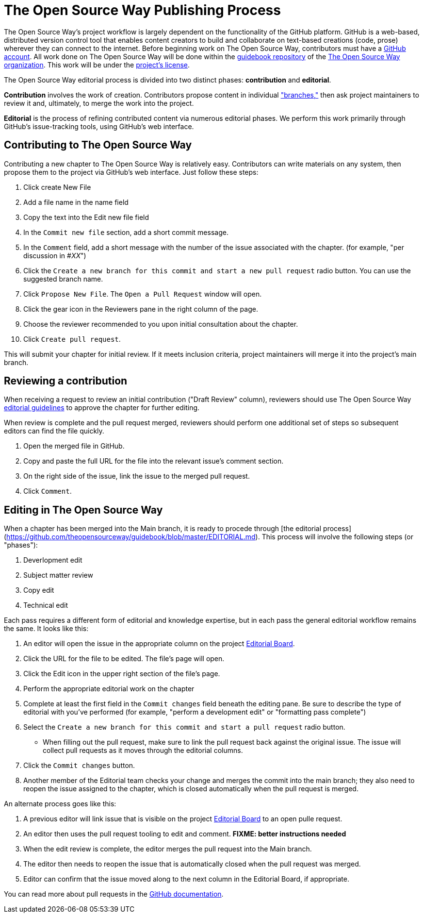 = The Open Source Way Publishing Process 

The Open Source Way's project workflow is largely dependent on the functionality of the GitHub platform.
GitHub is a web-based, distributed version control tool that enables content creators to build and collaborate on text-based creations (code, prose) wherever they can connect to the internet.
Before beginning work on The Open Source Way, contributors must have a https://github.com/[GitHub account].
All work done on The Open Source Way will be done within the https://github.com/theopensourceway/guidebook[guidebook repository] of the https://github.com/theopensourceway[The Open Source Way organization].
This work will be under the https://github.com/theopensourceway/guidebook/blob/master/LICENSE.md[project's license].

The Open Source Way editorial process is divided into two distinct phases: **contribution** and **editorial**.

**Contribution** involves the work of creation.
Contributors propose content in individual https://help.github.com/en/github/getting-started-with-github/github-glossary#branch["branches,"] then ask project maintainers to review it and, ultimately, to merge the work into the project.

**Editorial** is the process of refining contributed content via numerous editorial phases.
We perform this work primarily through GitHub's issue-tracking tools, using GitHub's web interface. 

== Contributing to The Open Source Way

Contributing a new chapter to The Open Source Way is relatively easy. Contributors can write materials on any system, then propose them to the project via GitHub's web interface.
Just follow these steps:

. Click create New File
. Add a file name in the name field
. Copy the text into the Edit new file field
. In the `Commit new file` section, add a short commit message.
. In the `Comment` field, add a short message with the number of the issue associated with the chapter. (for example, "per discussion in #_XX_")
. Click the `Create a new branch for this commit and start a new pull request` radio button. You can use the suggested branch name.
. Click `Propose New File`. The `Open a Pull Request` window will open.
. Click the gear icon in the Reviewers pane in the right column of the page.
. Choose the reviewer recommended to you upon initial consultation about the chapter.
. Click `Create pull request`.

This will submit your chapter for initial review.
If it meets inclusion criteria, project maintainers will merge it into the project's main branch.

== Reviewing a contribution

When receiving a request to review an initial contribution ("Draft Review" column), reviewers should use The Open Source Way https://github.com/theopensourceway/guidebook/blob/master/EDITORIAL.md[editorial guidelines] to approve the chapter for further editing.

When review is complete and the pull request merged, reviewers should perform one additional set of steps so subsequent editors can find the file quickly.

. Open the merged file in GitHub.
. Copy and paste the full URL for the file into the relevant issue's comment section.
. On the right side of the issue, link the issue to the merged pull request.
. Click `Comment`.

== Editing in The Open Source Way

When a chapter has been merged into the Main branch, it is ready to procede through [the editorial process](https://github.com/theopensourceway/guidebook/blob/master/EDITORIAL.md). This process will involve the following steps (or "phases"):

. Deverlopment edit
. Subject matter review
. Copy edit
. Technical edit

Each pass requires a different form of editorial and knowledge expertise, but in each pass the general editorial workflow remains the same. It looks like this:

. An editor will open the issue in the appropriate column on the project https://github.com/theopensourceway/guidebook/projects/1[Editorial Board].
. Click the URL for the file to be edited. The file's page will open.
. Click the Edit icon in the upper right section of the file's page.
. Perform the appropriate editorial work on the chapter
. Complete at least the first field in the ``Commit changes`` field beneath the editing pane. Be sure to describe the type of editorial with you've performed (for example, "perform a development edit" or "formatting pass complete")
. Select the ``Create a new branch for this commit and start a pull request`` radio button.
  * When filling out the pull request, make sure to link the pull request back against the original issue. The issue will collect pull requests as it moves through the editorial columns.
. Click the ``Commit changes`` button.
. Another member of the Editorial team checks your change and merges the commit into the main branch; they also need to reopen the issue assigned to the chapter, which is closed automatically when the pull request is merged.

An alternate process goes like this:

. A previous editor will link issue that is visible on the project https://github.com/theopensourceway/guidebook/projects/1[Editorial Board] to an open pulle request.
. An editor then uses the pull request tooling to edit and comment. **FIXME: better instructions needed**
. When the edit review is complete, the editor merges the pull request into the Main branch.
. The editor then needs to reopen the issue that is automatically closed when the pull request was merged.
. Editor can confirm that the issue moved along to the next column in the Editorial Board, if appropriate. 

You can read more about pull requests in the https://docs.github.com/en/github/collaborating-with-issues-and-pull-requests/about-pull-requests[GitHub documentation].
